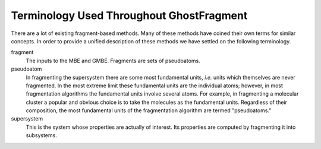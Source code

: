 #########################################
Terminology Used Throughout GhostFragment
#########################################

.. |n| replace:: :math`n`

There are a lot of existing fragment-based methods. Many of these methods have
coined their own terms for similar concepts. In order to provide a unified
description of these methods we have settled on the following terminology.

fragment
   The inputs to the MBE and GMBE. Fragments are sets of pseudoatoms.

pseudoatom
   In fragmenting the supersystem there are some most fundamental units, *i.e.*
   units which themselves are never fragmented. In the most extreme limit these
   fundamental units are the individual atoms; however, in most fragmentation
   algorithms the fundamental units involve several atoms. For example, in
   fragmenting a molecular cluster a popular and obvious choice is to take the
   molecules as the fundamental units. Regardless of their composition, the most
   fundamental units of the fragmentation algorithm are termed "pseudoatoms."

supersystem
   This is the system whose properties are actually of interest. Its properties
   are computed by fragmenting it into subsystems.
